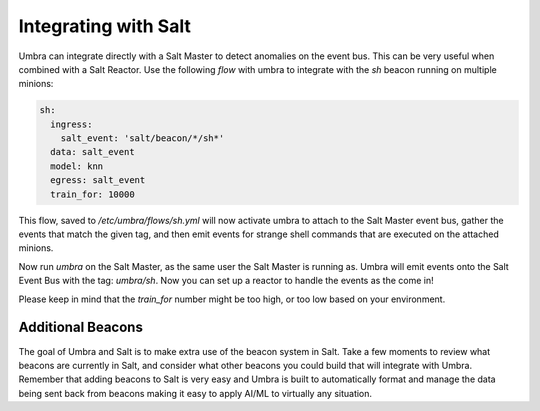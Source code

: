 =====================
Integrating with Salt
=====================

Umbra can integrate directly with a Salt Master to detect anomalies on the event bus. This
can be very useful when combined with a Salt Reactor. Use the following `flow` with umbra to
integrate with the `sh` beacon running on multiple minions:

.. code-block:: yaml

    sh:
      ingress:
        salt_event: 'salt/beacon/*/sh*'
      data: salt_event
      model: knn
      egress: salt_event
      train_for: 10000

This flow, saved to `/etc/umbra/flows/sh.yml` will now activate umbra to attach to the Salt
Master event bus, gather the events that match the given tag, and then emit events for strange
shell commands that are executed on the attached minions.

Now run `umbra` on the Salt Master, as the same user the Salt Master is running as. Umbra
will emit events onto the Salt Event Bus with the tag: `umbra/sh`. Now you can set up a
reactor to handle the events as the come in!

Please keep in mind that the `train_for` number might be too high, or too low based on your
environment.

Additional Beacons
==================

The goal of Umbra and Salt is to make extra use of the beacon system in Salt. Take a few moments
to review what beacons are currently in Salt, and consider what other beacons you could build that
will integrate with Umbra. Remember that adding beacons to Salt is very easy and Umbra is built to
automatically format and manage the data being sent back from beacons making it easy to
apply AI/ML to virtually any situation.
